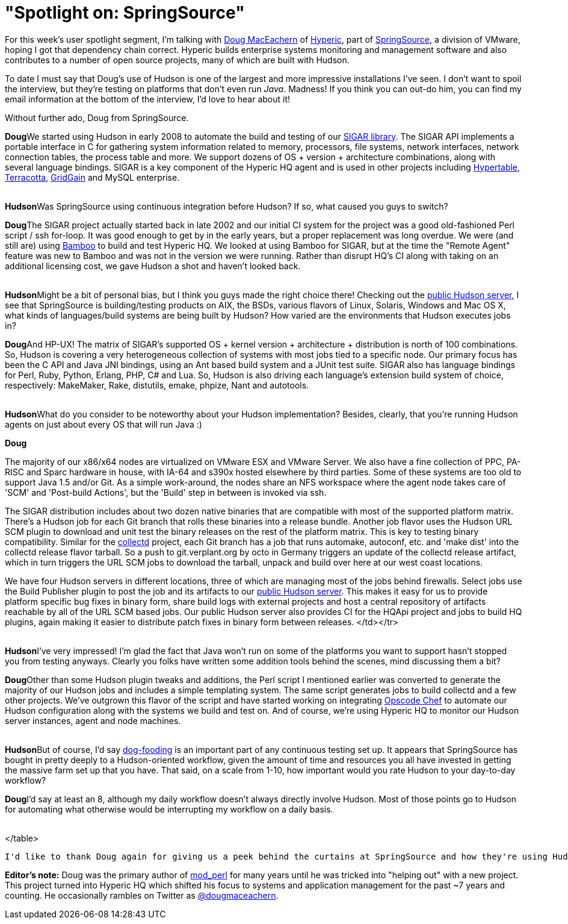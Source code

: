 = "Spotlight on: SpringSource"
:page-tags: general , feedback ,interview
:page-author: rtyler

For this week's user spotlight segment, I'm talking with https://twitter.com/dougmaceachern[Doug MacEachern] of https://www.crunchbase.com/company/hyperic[Hyperic], part of https://www.crunchbase.com/company/springsource[SpringSource], a division of VMware, hoping I got that dependency chain correct. Hyperic builds enterprise systems monitoring and management software and also contributes to a number of open source projects, many of which are built with Hudson.

To date I must say that Doug's use of Hudson is one of the largest and more impressive installations I've seen. I don't want to spoil the interview, but they're testing on platforms that don't even run _Java_. Madness! If you think you can out-do him, you can find my email information at the bottom of the interview, I'd love to hear about it!

Without further ado, Doug from SpringSource.
// break+++<table border="0">++++++<tr>++++++<td align="center">++++++<strong>+++Hudson+++</strong>++++++</td>++++++<td>+++Doug, can you tell us a little bit more about what SpringSource is using Hudson for? How long has SpringSource been using it?+++</td>++++++</tr>+++

+++<tr>++++++<td align="center" valign="top">++++++<strong>+++Doug+++</strong>++++++</td>++++++<td>+++We started using Hudson in early 2008 to automate the build and testing of our +++<a href="https://sigar.hyperic.com/">+++SIGAR library+++</a>+++.  The SIGAR API implements a portable interface in C for gathering system information related to memory, processors, file systems, network interfaces, network connection tables, the process table and more.  We support dozens of OS + version + architecture combinations, along with several language bindings.  SIGAR is a key component of the Hyperic HQ agent and is used in other projects including +++<a id="aptureLink_WX9L4DHx0m" href="https://en.wikipedia.org/wiki/Hypertable">+++Hypertable+++</a>+++, +++<a id="aptureLink_Fy6elgHTOH" href="https://www.crunchbase.com/company/terracota">+++Terracotta+++</a>+++, +++<a id="aptureLink_RhcetOJ6YC" href="https://www.gridgain.com/">+++GridGain+++</a>+++ and MySQL enterprise.+++</td>++++++</tr>+++
+++<tr>++++++<td>++++++<br>++++++</br>++++++</td>++++++</tr>+++



+++<tr>++++++<td align="center">++++++<strong>+++Hudson+++</strong>++++++</td>++++++<td>+++Was SpringSource using continuous integration before Hudson? If so, what caused you guys to switch?+++</td>++++++</tr>+++

+++<tr>++++++<td align="center" valign="top">++++++<strong>+++Doug+++</strong>++++++</td>++++++<td>+++The SIGAR project actually started back in late 2002 and our initial CI system for the project was a good old-fashioned Perl script / ssh for-loop.  It was good enough to get by in the early years, but a proper replacement was long overdue.  We were (and still are) using +++<a id="aptureLink_koprNR3BrL" href="https://www.atlassian.com/software/bamboo/">+++Bamboo+++</a>+++ to build and test Hyperic HQ.  We looked at using Bamboo for SIGAR, but at the time the "Remote Agent" feature was new to Bamboo and was not in the version we were running. Rather than disrupt HQ's CI along with taking on an additional licensing cost, we gave Hudson a shot and haven't looked back.+++</td>++++++</tr>+++
+++<tr>++++++<td>++++++<br>++++++</br>++++++</td>++++++</tr>+++




+++<tr>++++++<td align="center">++++++<strong>+++Hudson+++</strong>++++++</td>++++++<td>+++Might be a bit of personal bias, but I think you guys made the right choice there! Checking out the +++<a href="https://hudson.hyperic.com">+++public Hudson server+++</a>+++, I see that SpringSource is building/testing products on AIX, the BSDs, various flavors of Linux, Solaris, Windows and Mac OS X, what kinds of languages/build systems are being built by Hudson? How varied are the environments that Hudson executes jobs in?+++</td>++++++</tr>+++

+++<tr>++++++<td align="center" valign="top">++++++<strong>+++Doug+++</strong>++++++</td>++++++<td>+++And HP-UX! The matrix of SIGAR's supported OS + kernel version + architecture + distribution is north of 100 combinations.  So, Hudson is covering a very heterogeneous collection of systems with most jobs tied to a specific node.  Our primary focus has been the C API and Java JNI bindings, using an Ant based build system and a JUnit test suite.  SIGAR also has language bindings for Perl, Ruby, Python, Erlang, PHP, C# and Lua.  So, Hudson is also driving each language's extension build system of choice, respectively: MakeMaker, Rake, distutils, emake, phpize, Nant and autotools.+++</td>++++++</tr>+++
+++<tr>++++++<td>++++++<br>++++++</br>++++++</td>++++++</tr>+++


+++<tr>++++++<td align="center">++++++<strong>+++Hudson+++</strong>++++++</td>++++++<td>+++What do you consider to be noteworthy about your Hudson implementation? Besides, clearly, that you're running Hudson agents on just about every OS that will run Java :)+++</td>++++++</tr>+++

+++<tr>++++++<td align="center" valign="top">++++++<strong>+++Doug+++</strong>++++++</td>++++++<td>++++++<p>+++The majority of our x86/x64 nodes are virtualized on VMware ESX and VMware Server.  We also have a fine collection of PPC, PA-RISC and Sparc hardware in house, with IA-64 and s390x hosted elsewhere by third parties.  Some of these systems are too old to support Java 1.5 and/or Git.  As a simple work-around, the nodes share an NFS workspace where the agent node takes care of 'SCM' and 'Post-build Actions', but the 'Build' step in between is invoked via ssh.+++</p>++++++<p>+++The SIGAR distribution includes about two dozen native binaries that are compatible with most of the supported platform matrix.  There's a Hudson job for each Git branch that rolls these binaries into a release bundle. Another job flavor uses the Hudson URL SCM plugin to download and unit test the binary releases on the rest of the platform matrix.  This is key to testing binary compatibility.  Similar for the +++<a href="https://collectd.org">+++collectd+++</a>+++ project, each Git branch has a job that runs automake, autoconf, etc. and 'make dist' into the collectd release flavor tarball.  So a push to git.verplant.org by octo in Germany triggers an update of the collectd release artifact, which in turn triggers the URL SCM jobs to download the tarball, unpack and build over here at our west coast locations.+++</p>++++++<p>+++We have four Hudson servers in different locations, three of which are managing most of the jobs behind firewalls.  Select jobs use the Build Publisher plugin to post the job and its artifacts to our +++<a href="https://hudson.hyperic.com">+++public Hudson server+++</a>+++. This makes it easy for us to provide platform specific bug fixes in binary form, share build logs with external projects and host a central repository of artifacts reachable by all of the URL SCM based jobs. Our public Hudson server also provides CI for the HQApi project and jobs to build HQ plugins, again making it easier to distribute patch fixes in binary form between releases.
</td></tr>
+++<tr>++++++<td>++++++<br>++++++</br>++++++</td>++++++</tr>+++


+++<tr>++++++<td align="center">++++++<strong>+++Hudson+++</strong>++++++</td>++++++<td>+++I've very impressed! I'm glad the fact that Java won't run on some of the platforms you want to support hasn't stopped you from testing anyways. Clearly you folks have written some addition tools behind the scenes, mind discussing them a bit?+++</td>++++++</tr>+++

+++<tr>++++++<td align="center" valign="top">++++++<strong>+++Doug+++</strong>++++++</td>++++++<td>+++Other than some Hudson plugin tweaks and additions, the Perl script I mentioned earlier was converted to generate the majority of our Hudson jobs and includes a simple templating system.  The same script generates jobs to build collectd and a few other projects.  We've outgrown this flavor of the script and have started working on integrating +++<a href="https://www.opscode.com/chef">+++Opscode Chef+++</a>+++ to automate our Hudson configuration along with the systems we build and test on. And of course, we're using Hyperic HQ to monitor our Hudson server instances, agent and node machines.+++</td>++++++</tr>+++
+++<tr>++++++<td>++++++<br>++++++</br>++++++</td>++++++</tr>+++


+++<tr>++++++<td align="center">++++++<strong>+++Hudson+++</strong>++++++</td>++++++<td>+++But of course, I'd say +++<a id="aptureLink_WWkmPVpHxI" href="https://en.wikipedia.org/wiki/Eating%20one%27s%20own%20dog%20food">+++dog-fooding+++</a>+++ is an important part of any continuous testing set up. It appears that SpringSource has bought in pretty deeply to a Hudson-oriented workflow, given the amount of time and resources you all have invested in getting the massive farm set up that you have. That said, on a scale from 1-10, how important would you rate Hudson to your day-to-day workflow?+++</td>++++++</tr>+++

+++<tr>++++++<td align="center" valign="top">++++++<strong>+++Doug+++</strong>++++++</td>++++++<td>+++I'd say at least an 8, although my daily workflow doesn't always directly involve Hudson.  Most of those points go to Hudson for automating what otherwise would be interrupting my workflow on a daily basis.+++</td>++++++</tr>+++
+++<tr>++++++<td>++++++<br>++++++</br>++++++</td>++++++</tr>+++

</table>

----


I'd like to thank Doug again for giving us a peek behind the curtains at SpringSource and how they're using Hudson. If you would like to discuss your organization or company's use of Hudson for Continuous Blog, you can contact me at `tyler` at `linux.com`



----
**Editor's note:** Doug was the primary author of +++<a id="aptureLink_qgVLRGgSjp" href="https://en.wikipedia.org/wiki/Mod%20perl">+++mod_perl+++</a>+++ for many years until he was tricked into "helping out" with a new project.  This project turned into Hyperic HQ which shifted his focus to systems and application management for the past ~7 years and counting.  He occasionally rambles on Twitter as +++<a id="aptureLink_1GSwGzVfcP" href="https://twitter.com/dougmaceachern">+++@dougmaceachern+++</a>+++.+++</p>++++++</td>++++++</tr>++++++</table>+++
